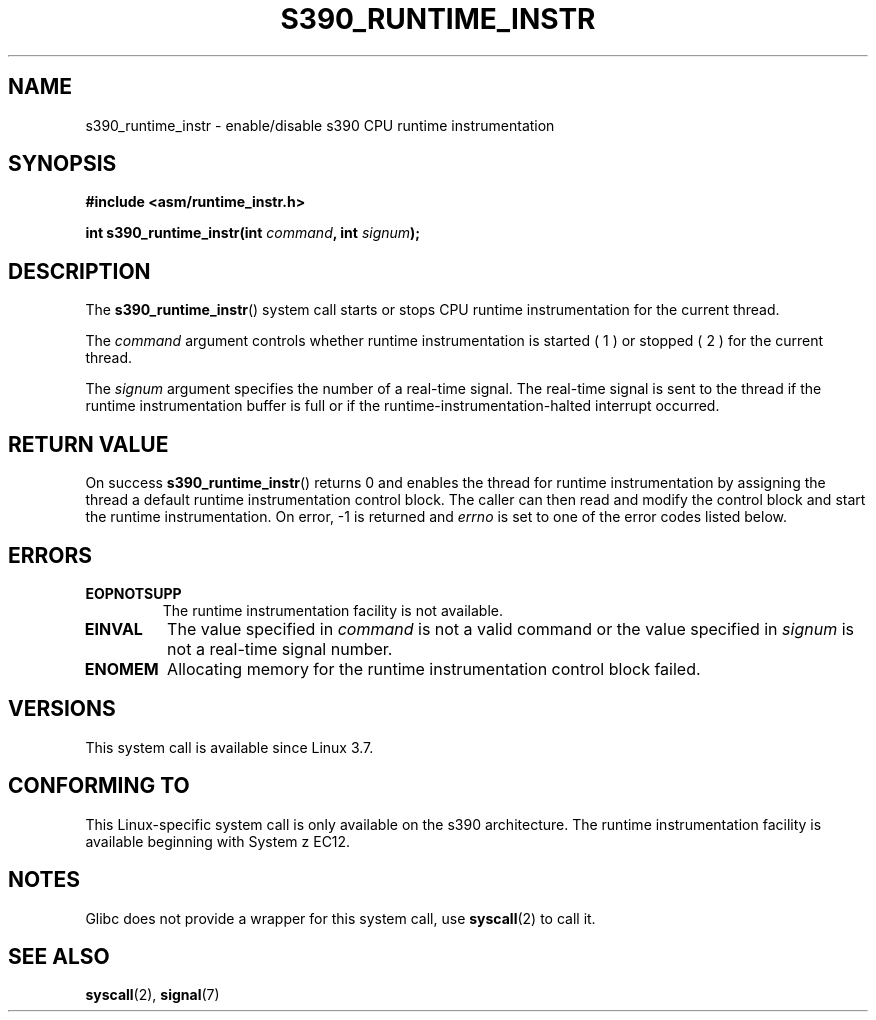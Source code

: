 .\" Copyright IBM Corp. 2012
.\" Author: Jan Glauber <jang@linux.vnet.ibm.com>
.\" Copyright (c) 2012, IBM Corp.
.\"
.\" This is free documentation; you can redistribute it and/or
.\" modify it under the terms of the GNU General Public License as
.\" published by the Free Software Foundation; either version 2 of
.\" the License, or (at your option) any later version.
.\"
.\" The GNU General Public License's references to "object code"
.\" and "executables" are to be interpreted as the output of any
.\" document formatting or typesetting system, including
.\" intermediate and printed output.
.\"
.\" This manual is distributed in the hope that it will be useful,
.\" but WITHOUT ANY WARRANTY; without even the implied warranty of
.\" MERCHANTABILITY or FITNESS FOR A PARTICULAR PURPOSE.  See the
.\" GNU General Public License for more details.
.\"
.\" You should have received a copy of the GNU General Public
.\" License along with this manual; if not, see
.\" <http://www.gnu.org/licenses/>.
.TH S390_RUNTIME_INSTR 2 2012-12-17 "Linux Programmer's Manual"
.SH NAME
s390_runtime_instr \- enable/disable s390 CPU runtime instrumentation
.SH SYNOPSIS
.nf
.B #include <asm/runtime_instr.h>

.BI "int s390_runtime_instr(int " command ", int " signum ");
.fi

.SH DESCRIPTION
The
.BR s390_runtime_instr ()
system call starts or stops CPU runtime instrumentation for the current thread.

The
.IR command
argument controls whether runtime instrumentation is started
( 1 ) or stopped ( 2 ) for the current thread.

The
.IR signum
argument specifies the number of a real-time signal.
The real-time signal is sent to the thread if the runtime instrumentation
buffer is full or if the runtime-instrumentation-halted interrupt
occurred.

.SH RETURN VALUE
On success
.BR s390_runtime_instr ()
returns 0 and enables the thread for
runtime instrumentation by assigning the thread a default runtime
instrumentation control block.
The caller can then read and modify the control block and start the runtime
instrumentation.
On error, -1 is returned and
.IR errno
is set to one of the error codes listed below.

.SH ERRORS
.TP
.B EOPNOTSUPP
The runtime instrumentation facility is not available.
.TP
.B EINVAL
The value specified in
.IR command
is not a valid command or the value specified in
.IR signum
is not a real-time signal number.
.TP
.B ENOMEM
Allocating memory for the runtime instrumentation control block failed.

.SH VERSIONS
This system call is available since Linux 3.7.

.SH CONFORMING TO
This Linux-specific system call is only available on the s390 architecture.
The runtime instrumentation facility is available beginning with System z EC12.

.SH NOTES
Glibc does not provide a wrapper for this system call, use
.BR syscall (2)
to call it.

.SH SEE ALSO
.BR syscall (2),
.BR signal (7)
